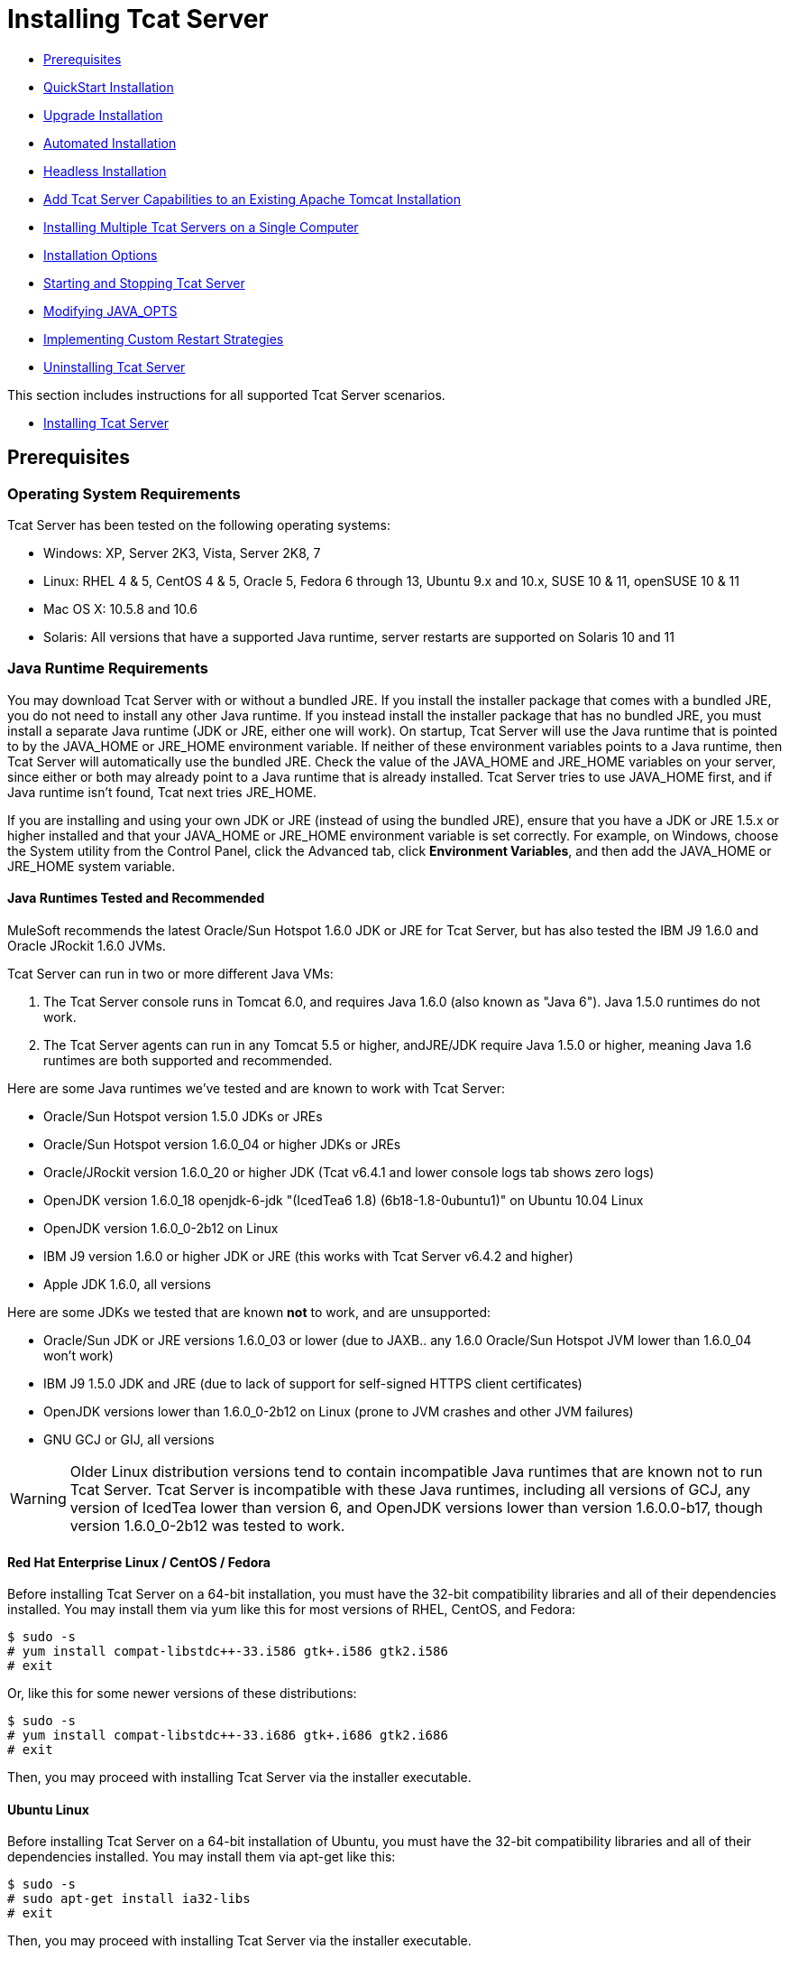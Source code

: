 = Installing Tcat Server

* link:#Installation-Prerequisites[Prerequisites]
* link:#Installation-QuickStartInstallation[QuickStart Installation]
* link:#Installation-UpgradeInstallation[Upgrade Installation]
* link:#Installation-AutomatedInstallation[Automated Installation]
* link:#Installation-HeadlessInstallation[Headless Installation]
* link:#Installation-AddTcatServerCapabilitiestoanExistingApacheTomcatInstallation[Add Tcat Server Capabilities to an Existing Apache Tomcat Installation]
* link:#Installation-InstallingMultipleTcatServersonaSingleComputer[Installing Multiple Tcat Servers on a Single Computer]
* link:#Installation-InstallationOptions[Installation Options]
* link:#Installation-StartingandStoppingTcatServer[Starting and Stopping Tcat Server]
* link:#Installation-ModifyingJAVA_OPTS[Modifying JAVA_OPTS]
* link:#Installation-ImplementingCustomRestartStrategies[Implementing Custom Restart Strategies]
* link:#Installation-UninstallingTcatServer[Uninstalling Tcat Server]

This section includes instructions for all supported Tcat Server scenarios.

* link:#Installation-InstallingTcatServer[Installing Tcat Server]

== Prerequisites

=== Operating System Requirements

Tcat Server has been tested on the following operating systems:

* Windows: XP, Server 2K3, Vista, Server 2K8, 7
* Linux: RHEL 4 & 5, CentOS 4 & 5, Oracle 5, Fedora 6 through 13, Ubuntu 9.x and 10.x, SUSE 10 & 11, openSUSE 10 & 11
* Mac OS X: 10.5.8 and 10.6
* Solaris: All versions that have a supported Java runtime, server restarts are supported on Solaris 10 and 11

=== Java Runtime Requirements

You may download Tcat Server with or without a bundled JRE. If you install the installer package that comes with a bundled JRE, you do not need to install any other Java runtime. If you instead install the installer package that has no bundled JRE, you must install a separate Java runtime (JDK or JRE, either one will work). On startup, Tcat Server will use the Java runtime that is pointed to by the JAVA_HOME or JRE_HOME environment variable. If neither of these environment variables points to a Java runtime, then Tcat Server will automatically use the bundled JRE. Check the value of the JAVA_HOME and JRE_HOME variables on your server, since either or both may already point to a Java runtime that is already installed. Tcat Server tries to use JAVA_HOME first, and if Java runtime isn't found, Tcat next tries JRE_HOME.

If you are installing and using your own JDK or JRE (instead of using the bundled JRE), ensure that you have a JDK or JRE 1.5.x or higher installed and that your JAVA_HOME or JRE_HOME environment variable is set correctly. For example, on Windows, choose the System utility from the Control Panel, click the Advanced tab, click *Environment Variables*, and then add the JAVA_HOME or JRE_HOME system variable.

==== Java Runtimes Tested and Recommended

MuleSoft recommends the latest Oracle/Sun Hotspot 1.6.0 JDK or JRE for Tcat Server, but has also tested the IBM J9 1.6.0 and Oracle JRockit 1.6.0 JVMs.

Tcat Server can run in two or more different Java VMs:

. The Tcat Server console runs in Tomcat 6.0, and requires Java 1.6.0 (also known as "Java 6"). Java 1.5.0 runtimes do not work.
. The Tcat Server agents can run in any Tomcat 5.5 or higher, andJRE/JDK require Java 1.5.0 or higher, meaning Java 1.6 runtimes are both supported and recommended.

Here are some Java runtimes we've tested and are known to work with Tcat Server:

* Oracle/Sun Hotspot version 1.5.0 JDKs or JREs
* Oracle/Sun Hotspot version 1.6.0_04 or higher JDKs or JREs
* Oracle/JRockit version 1.6.0_20 or higher JDK (Tcat v6.4.1 and lower console logs tab shows zero logs)
* OpenJDK version 1.6.0_18 openjdk-6-jdk "(IcedTea6 1.8) (6b18-1.8-0ubuntu1)" on Ubuntu 10.04 Linux
* OpenJDK version 1.6.0_0-2b12 on Linux
* IBM J9 version 1.6.0 or higher JDK or JRE (this works with Tcat Server v6.4.2 and higher)
* Apple JDK 1.6.0, all versions

Here are some JDKs we tested that are known *not* to work, and are unsupported:

* Oracle/Sun JDK or JRE versions 1.6.0_03 or lower (due to JAXB.. any 1.6.0 Oracle/Sun Hotspot JVM lower than 1.6.0_04 won't work)
* IBM J9 1.5.0 JDK and JRE (due to lack of support for self-signed HTTPS client certificates)
* OpenJDK versions lower than 1.6.0_0-2b12 on Linux (prone to JVM crashes and other JVM failures)
* GNU GCJ or GIJ, all versions

[WARNING]
Older Linux distribution versions tend to contain incompatible Java runtimes that are known not to run Tcat Server. Tcat Server is incompatible with these Java runtimes, including all versions of GCJ, any version of IcedTea lower than version 6, and OpenJDK versions lower than version 1.6.0.0-b17, though version 1.6.0_0-2b12 was tested to work.

==== Red Hat Enterprise Linux / CentOS / Fedora

Before installing Tcat Server on a 64-bit installation, you must have the 32-bit compatibility libraries and all of their dependencies installed. You may install them via yum like this for most versions of RHEL, CentOS, and Fedora:

[source]
----
$ sudo -s
# yum install compat-libstdc++-33.i586 gtk+.i586 gtk2.i586
# exit
----

Or, like this for some newer versions of these distributions:

[source]
----
$ sudo -s
# yum install compat-libstdc++-33.i686 gtk+.i686 gtk2.i686
# exit
----

Then, you may proceed with installing Tcat Server via the installer executable.

==== Ubuntu Linux

Before installing Tcat Server on a 64-bit installation of Ubuntu, you must have the 32-bit compatibility libraries and all of their dependencies installed. You may install them via apt-get like this:

[source]
----
$ sudo -s
# sudo apt-get install ia32-libs
# exit
----

Then, you may proceed with installing Tcat Server via the installer executable.

==== OpenSUSE Linux

Before installing Tcat Server on a 64-bit installation of OpenSUSE 11, you must have the 32-bit versions of GTK2 and all of its dependencies installed. You may install them using yast, like this:

[source]
----
$ sudo -s
# yast -i gtk2-32bit
# exit
----

Then, you may proceed with installing Tcat Server via the installer executable.

== QuickStart Installation

The link:/docs/display/TCAT/QuickStart[QuickStart] section includes instructions for all supported operating systems, and explains a few basic configurations to get you started working with Tcat Server. The remainder of this section includes instructions for special use cases and OS-specific configurations.

== Upgrade Installation

To upgrade an existing installation of Tcat Server version 6.2, follow these link:#[instructions].

[TIP]
If you are upgrading from a previous release, see link:/docs/display/TCAT/Upgrading+to+R4[Upgrading to R4] instead.

== Automated Installation

The Tcat Server installers are available for Windows, Linux, Solaris, and Mac OS X. These installers allow you to install Tomcat, the Tcat Server agent, the Tcat Server administration console, and each installs a preconfigured version of Tomcat, saving you some manual steps.

== Headless Installation

This section describes how to install Tcat Server in a "headless" (text-only) mode. When you install Tcat in headless mode, the Tcat installer will ask you questions in the shell about the installation directory, the server ports, etc. The installer will begin to install only after you answer all of the installation questions in the shell. If you need to automate the settings, this section also describes how you can perform a headless non-interactive installation.

On Windows, run this command to install Tcat Server in headless mode:

[source]
----
C:\> start /wait tcat-installer-6.4.3-windows-64bit.exe -c
----

On Linux and Solaris, run this command to install Tcat Server in headless mode:

[source]
----
# sh tcat-installer-6.4.3-*.sh -c
----

The installer's interaction in the shell will look like this:

[source]
----
# sh tcat-installer-6*.sh -c
Unpacking JRE ...
Preparing JRE ...
Starting Installer ...
This will install Tcat Server 6 on your computer.
OK [o, Enter], Cancel [c]
 
Please read the following License Agreement. You must accept the terms of this agreement before continuing with the installation.
...
 
I accept the agreement
Yes [1], No [2]
1
Which type of installation should be performed?
Standard installation [1, Enter]
Custom installation [2]
1
Where should Tcat Server 6 be installed?
[/opt/TcatServer6]
----

With the `-c` argument, the installer will ask you to select your choices in text mode prompts. If you instead want to accept all defaults including installing the Administration Console and using all of the default port numbers, use the `-q` argument instead:

[source]
----
# sh tcat-installer-6.4.3-*.sh -q
----

Or, to feed responses to the installer, so that it doesn't need to ask anything:

[source]
----
# sh tcat-installer-6.4.3-*.sh -q -varfile response.varfile
----

The response.varfile is generated inside the `.install4j` directory when we first run the installer. The contents of the varfile is the same format as a simple Java properties file:

[source]
----
# less /opt/TcatServer6/.install4j/response.varfile
 
#install4j response file for Tcat Server 6 R4 P1
#Fri Sept 27 16:51:39 GMT-08:00 2010
tcatServiceName=tcat6
secureAgentPort$Long=51443
tomcatHttpPort$Long=8080
tomcatHttpsPort$Long=8443
tomcatShutdownPort$Long=8005
tomcatAjpPort$Long=8009
sys.installationDir=/opt/TcatServer6
sys.programGroup.linkDir=/usr/local/bin
sys.programGroup.name=Tcat Server 6 [tcat6]
sys.programGroup.enabled$Boolean=false
sys.programGroup.allUsers$Boolean=true
sys.languageId=en
sys.installationTypeId=39
sys.component.37$Boolean=true
sys.component.51$Boolean=true
sys.component.52$Boolean=true
sys.component.53$Boolean=true
sys.component.54$Boolean=true
----

You may also pass `-Dinstall4j.debug=true` and `-Dinstall4j.detailStdout=true` on the installer command line if you want Install4J's debugging information about the installation. On Windows, you'll probably also want to pass `-q -console` *as the first and second arguments* or else you may not get the output in the shell. Read `TcatServer6/.install4j/installation.log` afterwards.

== Add Tcat Server Capabilities to an Existing Apache Tomcat Installation

You can also link:/docs/display/TCAT/Add+Tcat+Server+Capabilities+to+an+Existing+Tomcat+Install[add Tcat Server to an existing Apache Tomcat installation.]

== Installing Multiple Tcat Servers on a Single Computer

You can also link:/docs/display/TCAT/Installing+Multiple+Tcat+Instances+on+a+Single+Machine[install multiple Tcat Servers on a single machine].

*NOTE* if you are connected to your network via a virtual private network (VPN), disconnect before running Tcat Server. After you have registered all your Tcat Server instances, you can connect to your VPN again.

== Installation Options

This section includes a few procedures for customizing installs.

=== Make Contents of Webapps Directory Unwriteable

By default, the Administration Console enables a user to edit files on any Tcat Server instance registered to it.

This property is set in the `spring-services.xml` file in the `webapps/agent/WEB-INF/` directory: Below is the relevant snippet:

[source]
----
<property name="writeExcludes">
            <list>
                <value>lib/catalina*.jar</value>
                <value>**/tomcat*.jar</value>
                <value>conf/tcat-overrides.conf</value>
                <!-- block the webapps directory -->
                <!-- <value>webapps/**</value> -->
            </list>
        </property>
----

To disable this ability, take the following steps:

. Uncomment last element shown in the above snipper, replacing
  this

[source]
----
<!-- <value>webapps/**</value> -->
----

with this

[source]
----
<value>webapps/**</value>
----

. Save the file
. Restart the Tcat Server instance

=== Renaming the tcat6 Service on Linux

You may wish to rename your Tcat Server's init script, either because you're installing more than one copy of Tcat Server in a single operating system and you need to prevent an init script naming conflict, or because you want to invoke the init script using a different name. Tcat Server supports renaming the service.

First, make sure you shut down your Tcat/Tomcat instance whose service you want to rename:

[source]
----
$ sudo service tcat6 stop
----

Or, if you're currently using a stock Tomcat package init script:

[source]
----
$ sudo service tomcat6 stop
----

Switch to a root shell:

[source]
----
$ sudo -s
----

Set the new service name as an environment variable, along with the absolute path to the directory to the Tcat Server installation you're changing the service name for:

[source]
----
# export NEW_SERVICE_NAME=t1
# export TCAT_HOME=/opt/TcatServer6
----

Next, rename the init script symlinks to the new service name (copy and paste these commands – don't type them in):

[source]
----
# mv /etc/init.d/tcat6 /etc/init.d/$NEW_SERVICE_NAME 2>/dev/null
# mv $TCAT_HOME/bin/tcat6 $TCAT_HOME/bin/$NEW_SERVICE_NAME 2>/dev/null
# mv $TCAT_HOME/conf/Catalina/localhost/tcat6 $TCAT_HOME/conf/Catalina/localhost/$NEW_SERVICE_NAME
----

If any of the above "tcat6" files do not exist, it is because you installed Tcat Server's agent webapp only, which is okay. You must pair the agent with the console before the agent will unpack its service scripts.

And, in your Tcat/Tomcat instance's environment file, which is used for the JVM's startup environment, change the service name setting (copy and paste this command – don't type it in):

[source]
----
# sed -i.bak -e "s/\-Dtcat\.service\=[Installation^ ]* /-Dtcat.service=$NEW_SERVICE_NAME /g" \
    $TCAT_HOME/conf/Catalina/localhost/tcat-env.conf
----

Exit from the root shell.

[source]
----
# exit
----

If you're changing the service in order to install two or more Tcat Server installations in a single operating system, you should also ensure that the port numbers in Tomcat's `<tomcatHome>/conf/server.xml` do not conflict, and also that the Tcat Server agent secure port number of each Tcat Server instance is unique (copy and paste these commands – don't type them in):

[source]
----
# export NEW_AGENT_SECURE_PORT=51444
# sed -i.bak -e "s/^securePort=.*/securePort=$NEW_AGENT_SECURE_PORT/g" \
    $TCAT_HOME/webapps/agent/WEB-INF/agent.properties
----

Then inspect the agent.properties file to ensure the setting is correct.

The default agent secure port is 51443.

You're now finished renaming the service. You can now start, stop, or restart Tcat Server using the service name you chose:

[source]
----
$ sudo service t1 start
----

== Starting and Stopping Tcat Server

This section describes the simplest way to start and stop Tcat Server on Windows, Linux, and Solaris, additional options for each, instructions for link:#Installation-mac[Mac OS X], and instructions for link:#Installation-startAdmin[starting the administration console].

[WARNING]
If you want to use the standard Tomcat `catalina` or `startup` commands to start Tomcat, any environment variables you set in the Tcat Server console will not take effect until you restart Tomcat using the Tcat Server commands. Therefore, for best results when setting environment variables in the Tcat Server console, you should always start Tomcat using the Tcat Server commands described below.


=== Starting and Stopping on Windows and Linux

To start Tcat Server, navigate to the `bin` directory and enter the following at the prompt:

[source]
----
tcat6 start
----

or prefix `tcat6` with the path to the `bin` directory to run the command from a different directory. To start the administration console, see link:#Installation-startAdmin[below].

To stop Tcat Server, simply close the command window, or use:

[source]
----
tcat6 stop
----

You can also restart the server:

[source]
----
tcat6 restart
----

and get the server's status and process ID:

[source]
----
tcat6 status
----

==== Additional Options on Windows

If you installed Tcat Server via the installer, you can choose *Start Tcat Server* and *Stop Tcat Server* from the Tcat Server 6 group in the Windows Start menu.

To start the administration console, see link:#Installation-startAdmin[below].

==== Additional Options on Linux

* If you installed as a non-root user via the installer, you can use the graphical desktop applications menu to start, stop, or restart the server.
* If you installed as root via the installer, you can use the init script:

[source]
----
service tcat6 start
----

* If the service command isn't available, use the following command instead:

[source]
----
/etc/init.d/tcat6 start
----

* If you installed using the ZIP file instead of the installer and you have root privileges, follow the below instructions to complete the installation.

=== Starting and Stopping on Solaris 10 and 11

By default, Tcat Server will automatically start after installation on Solaris 10 and higher, as part of the Solaris Service Management Framework (SMF). Or, without using SMF, you may also directly invoke Tcat Server's init script, named "`tcat6`". You may invoke the `tcat6` script in Tcat's bin/ directory, or in the path `/etc/init.d/tcat6` if you installed Tcat with root privileges. By default you should use SMF, but if you have insufficient permissions to use SMF, then the `tcat6` init script will work. For any single Tcat Server installation, you should choose to invoke either SMF or the `tcat6` init script, not both.

Using SMF, you may query the service to inspect its current state like this:

[source]
----
sudo svcs -l tcat6
----

Or, if you're not using SMF, you may query Tcat's status like this:

[source]
----
/opt/TcatServer6/bin/tcat6 status
----

To stop Tcat Server, disable its SMF service:

[source]
----
sudo svcadm disable tcat6
----

Or, if you're not using SMF, you may stop Tcat Server like this:

[source]
----
/opt/TcatServer6/bin/tcat6 stop
----

To start Tcat Server from a disabled state, run:

[source]
----
sudo svcadm enable tcat6
----

Or, if you're not using SMF, you may start Tcat Server like this:

[source]
----
/opt/TcatServer6/bin/tcat6 start
----

You can also restart the server via SMF like this:

[source]
----
sudo svcadm restart tcat6
----

Or, if you're not using SMF, you may restart Tcat Server like this:

[source]
----
/opt/TcatServer6/bin/tcat6 restart
----

==== Additional Options on Solaris

* If your shell user does not have root permissions when you run the installer, the installer will not be able to add a `tomcat` shell user, nor will the installer be able to install the Tcat Server SMF service. This is okay, and is a fully supported use case on Solaris*. The user you use to run the Tcat installer will be the user that the Tcat JVM runs as, and you should start|stop|restart Tcat Server on the command line via the `tcat6` init script as described in the link:#Installation-startstopsolaris[Starting and Stopping on Solaris 10 and 11] section above.
* Installing Tcat Server inside a Solaris zone is also supported. The installer is unaware it is being installed in a non-global zone and the installation will work the same as if you are installing it in the global zone. If you have root privileges in a zone, but the zone does not allow you to use SMF, then the installer may be unable to install the SMF service, but the installation will not fail – it will succeed and complete the installation without the SMF service. You will be able to operate Tcat Server without SMF on the command line via the `tcat6` init script as described in the link:#Installation-startstopsolaris[Starting and Stopping on Solaris 10 and 11] section above. By default, Solaris 10 and 11 allow SMF to be used as root inside non-global zones. If you do not have root privileges in your non-global zone, installing Tcat inside this zone is the same as installing Tcat in the global zone without root privileges.
* If you installed as root via the installer, you can invoke the init script for start|stop|restart|status:

[source]
----
/etc/init.d/tcat6 status
----

==== Installing Tcat Server via the Zip File on Linux

Here are the steps for installing Tcat Server on a Linux distribution from the zip file:

. sudo -s
. cd /opt
. unzip TcatServer-6.4.3.zip

[source]
----
# export TCAT_HOME=/opt/TcatServer6
----

If you wish to install Tcat Server into a different file system location, the recommended way to do that is using the automated installer. Try installing it into /opt/TcatServer6 first.

[source]
----
# groupadd tomcat
# useradd -c "Tcat JVM user" -g tomcat -s /bin/bash -r -M -d $TCAT_HOME/temp tomcat
----

If the 'tomcat' user already exists, do this instead:

[source]
----
# finger tomcat > ~/tomcat-user-settings.txt
# usermod -s /bin/bash -d $TCAT_HOME/temp tomcat
----

Either way, continue:

[source]
----
# ln -s $TCAT_HOME/conf/Catalina/localhost/tcat6-linux.sh /etc/init.d/tcat6
# ln -s $TCAT_HOME/conf/Catalina/localhost/tcat6-linux.sh $TCAT_HOME/bin/tcat6
# ln -s $TCAT_HOME/conf/Catalina/localhost/tcat6-linux.sh $TCAT_HOME/conf/Catalina/localhost/tcat6
# chmod 770 $TCAT_HOME/conf/Catalina/localhost/*.sh
# chmod 660 $TCAT_HOME/conf/Catalina/localhost/*.conf
# cp $TCAT_HOME/conf/Catalina/localhost/tcat-env-linux.conf $TCAT_HOME/conf/Catalina/localhost/tcat-env.conf
# chown -R tomcat:tomcat $TCAT_HOME
----

On Red Hat, CentOS, and Fedora Linux distributions, use the chkconfig command to make Tcat start upon a reboot:

[source]
----
# chkconfig tcat6 on
----

On other Linux distributions, such as Debian and Ubuntu, you can probably do the same thing this way:

[source]
----
# update-rc.d tcat6 defaults
----

Next, edit your Tcat Server's environment file to set the value of JAVA_HOME to point to your Java JDK:

[source]
----
$TCAT_HOME/conf/Catalina/localhost/tcat-env.conf
----

If you do not have a JDK, but instead a JRE, set the value of JRE_HOME instead of JAVA_HOME. Make sure you set only one of these environment variables, not both.

Then, you may start Tcat Server, like this:

[source]
----
# service tcat6 start
----

Or,

[source]
----
# /etc/init.d/tcat6 start
----

To start the administration console, see link:#Installation-startAdmin[below].

=== Starting and Stopping on Mac OS X

Navigate to the Tomcat `bin` directory and enter the following command at the terminal prompt:

[source]
----
startup.sh
----

To stop a Tcat Server instance, enter the following command:

[source]
----
shutdown.sh
----

=== Starting the Administration Console

To run the administration console, enter http://localhost:8080/console in your web browser, replacing `localhost:8080` with the correct server name and port where the console is deployed. You can now select and register one or more of the unregistered servers, adding them to server groups as needed. For more details, see link:/docs/display/TCAT/Working+with+Servers[Working with Servers].

== Modifying JAVA_OPTS

There are several reasons to modify your JAVA_OPTS environment variable:

* You want to enable JMX so that you can get more detailed information about connectors and server status, e.g., `-Dcom.sun.management.jmxremote`
* You need to increase your memory settings because you are installing all the components offered in the installer, , e.g., `-Xmx512M -XX:PermSize=64M  -XX:MaxPermSize=128M`
* You need to link:#Installation-securePort[modify the secure port], e.g., `-Dtcat.securePort=51444`

After installing Tcat Server, you can modify JAVA_OPTS using the Tcat Server console, either by setting the options manually on each server by link:/docs/display/TCAT/Monitoring+a+Server#MonitoringaServer-envvars[modifying the server's environment variables] or, if you have administrative privileges, by setting them in a link:/docs/display/TCAT/Working+with+Server+Profiles[server profile] that you use across multiple Tcat Server instances.

== Implementing Custom Restart Strategies

You can now specify custom restart strategies. These control how multiple servers are restarted. For instance, here is a script which specifies that there should be 30 seconds between restarting each server:

[source]
----
import com.mulesoft.common.server.restart.StaggeredRestartStrategy;
 
def serverManager = applicationContext.getBean("serverManager");
serverManager.setRestartStrategy(new StaggeredRestartStrategy(30000))
"Restart strategy installed"
----

Users can also specify custom restart strategies. For instance:

[source]
----
import com.mulesoft.common.server.restart.RestartStrategy;
 
def strategy = { serverManager, serverIds ->
  for (String id : serverIds) {
     println "Restarting ${id}"
     serverManager.restartServerNow(id);
   }
} as RestartStrategy
 
def serverManager = applicationContext.getBean("serverManager");
serverManager.setRestartStrategy(strategy)
"Restart strategy installed"
----

== Uninstalling Tcat Server

To uninstall Tcat Server, you have the following options:

* If you installed Tcat Server on Windows via the installer, choose *Uninstall Tcat Server* from the Windows Start menu.
* If you manually installed Tcat Server and Tomcat in the same directory, and you want to delete both programs, simply delete the entire folder.
* If you manually installed Tcat Server on an existing Tomcat installation, delete the console, agent webapps and their folders from the `webapps` directory.

link:/docs/display/TCAT/Quick+Start[<< Previous: *Quick Start*]
